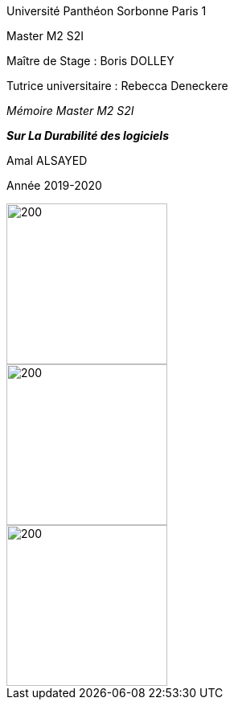 :imagesdir: ./images 



[.text-center]
[.lead]
[big blue]#Université Panthéon Sorbonne Paris 1#

[.text-center] 
[navy]#Master M2 S2I#



[.text-center] 
[big navy]#Maître de Stage : Boris DOLLEY#

[.text-center] 
[big navy]#Tutrice universitaire : Rebecca Deneckere#

[.text-center] 
[.lead]
[navy]#_Mémoire Master M2 S2I_#

[.text-center]
[.lead]
[big purple]#*_Sur La Durabilité des logiciels_*#

[.text-center] 
[big navy]#Amal ALSAYED#

[.text-center] 
[navy]#Année 2019-2020#


[.left]
image::paris1.jpg[200,200]

[.center]
image::rte.jpg[200,200]

[.right]
image::cfafia.jpg[200,200]





